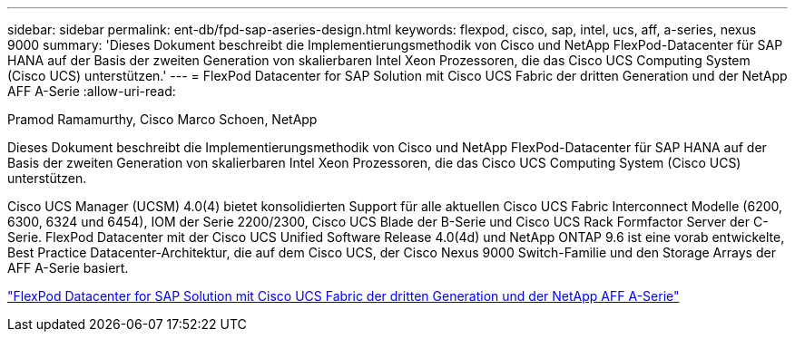 ---
sidebar: sidebar 
permalink: ent-db/fpd-sap-aseries-design.html 
keywords: flexpod, cisco, sap, intel, ucs, aff, a-series, nexus 9000 
summary: 'Dieses Dokument beschreibt die Implementierungsmethodik von Cisco und NetApp FlexPod-Datacenter für SAP HANA auf der Basis der zweiten Generation von skalierbaren Intel Xeon Prozessoren, die das Cisco UCS Computing System (Cisco UCS) unterstützen.' 
---
= FlexPod Datacenter for SAP Solution mit Cisco UCS Fabric der dritten Generation und der NetApp AFF A-Serie
:allow-uri-read: 


Pramod Ramamurthy, Cisco Marco Schoen, NetApp

[role="lead"]
Dieses Dokument beschreibt die Implementierungsmethodik von Cisco und NetApp FlexPod-Datacenter für SAP HANA auf der Basis der zweiten Generation von skalierbaren Intel Xeon Prozessoren, die das Cisco UCS Computing System (Cisco UCS) unterstützen.

Cisco UCS Manager (UCSM) 4.0(4) bietet konsolidierten Support für alle aktuellen Cisco UCS Fabric Interconnect Modelle (6200, 6300, 6324 und 6454), IOM der Serie 2200/2300, Cisco UCS Blade der B-Serie und Cisco UCS Rack Formfactor Server der C-Serie. FlexPod Datacenter mit der Cisco UCS Unified Software Release 4.0(4d) und NetApp ONTAP 9.6 ist eine vorab entwickelte, Best Practice Datacenter-Architektur, die auf dem Cisco UCS, der Cisco Nexus 9000 Switch-Familie und den Storage Arrays der AFF A-Serie basiert.

link:https://www.cisco.com/c/en/us/td/docs/unified_computing/ucs/UCS_CVDs/flexpod_sap_ontap96.html["FlexPod Datacenter for SAP Solution mit Cisco UCS Fabric der dritten Generation und der NetApp AFF A-Serie"^]
